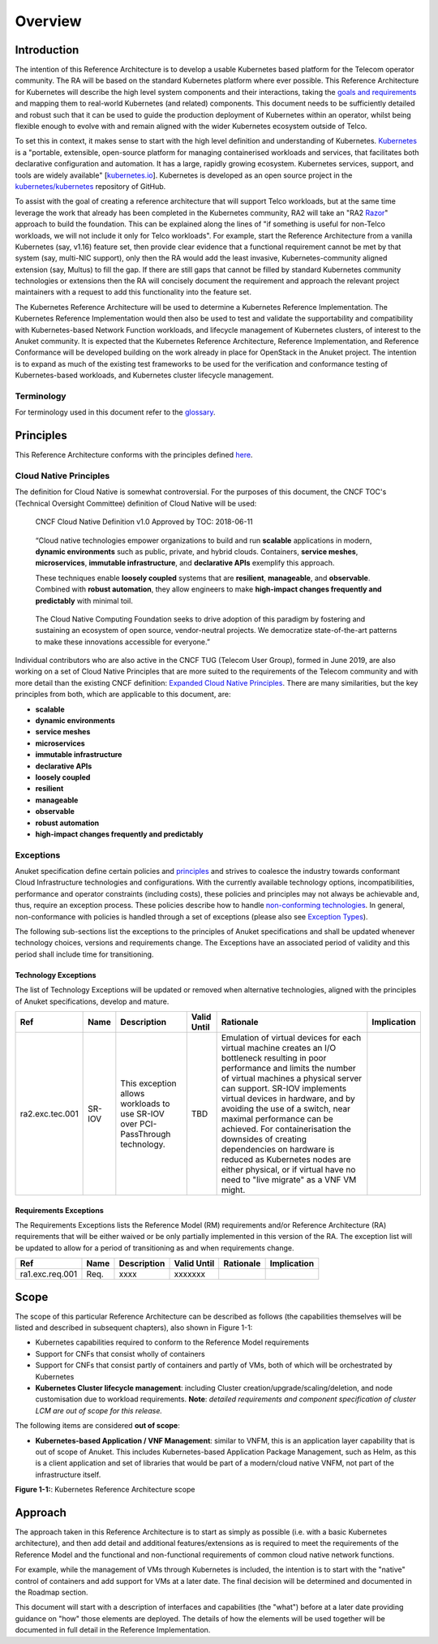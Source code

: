 Overview
========

Introduction
------------

The intention of this Reference Architecture is to develop a usable Kubernetes based platform for the Telecom operator
community. The RA will be based on the standard Kubernetes platform where ever possible. This Reference Architecture
for Kubernetes will describe the high level system components and their interactions, taking the
`goals and requirements <../../../common/chapter00.md>`__ and mapping them to real-world Kubernetes (and related)
components. This document needs to be sufficiently detailed and robust such that it can be used to guide the production
deployment of Kubernetes within an operator, whilst being flexible enough to evolve with and remain aligned with the
wider Kubernetes ecosystem outside of Telco.

To set this in context, it makes sense to start with the high level definition and understanding of Kubernetes.
`Kubernetes <https://kubernetes.io/>`__ is a "portable, extensible, open-source platform for managing containerised
workloads and services, that facilitates both declarative configuration and automation. It has a large, rapidly growing
ecosystem. Kubernetes services, support, and tools are widely available"
[`kubernetes.io <https://kubernetes.io/docs/concepts/overview/what-is-kubernetes/>`__]. Kubernetes is developed as an
open source project in the `kubernetes/kubernetes <https://github.com/kubernetes/kubernetes>`__ repository of GitHub.

To assist with the goal of creating a reference architecture that will support Telco workloads, but at the same time
leverage the work that already has been completed in the Kubernetes community, RA2 will take an
"RA2 `Razor <https://en.wikipedia.org/wiki/Philosophical_razor>`__" approach to build the foundation. This can be
explained along the lines of "if something is useful for non-Telco workloads, we will not include it only for Telco
workloads". For example, start the Reference Architecture from a vanilla Kubernetes (say, v1.16) feature set, then
provide clear evidence that a functional requirement cannot be met by that system (say, multi-NIC support), only then
the RA would add the least invasive, Kubernetes-community aligned extension (say, Multus) to fill the gap. If there are
still gaps that cannot be filled by standard Kubernetes community technologies or extensions then the RA will concisely
document the requirement and approach the relevant project maintainers with a request to add this functionality into
the feature set.

The Kubernetes Reference Architecture will be used to determine a Kubernetes Reference Implementation. The Kubernetes
Reference Implementation would then also be used to test and validate the supportability and compatibility with
Kubernetes-based Network Function workloads, and lifecycle management of Kubernetes clusters, of interest to the Anuket
community. It is expected that the Kubernetes Reference Architecture, Reference Implementation, and Reference
Conformance will be developed building on the work already in place for OpenStack in the Anuket project. The intention
is to expand as much of the existing test frameworks to be used for the verification and conformance testing of
Kubernetes-based workloads, and Kubernetes cluster lifecycle management.

Terminology
~~~~~~~~~~~

For terminology used in this document refer to the `glossary <../../../common/glossary.md>`__.

Principles
----------

This Reference Architecture conforms with the principles defined `here <../../../common/chapter00.md#2.0>`__.

Cloud Native Principles
~~~~~~~~~~~~~~~~~~~~~~~

The definition for Cloud Native is somewhat controversial. For the purposes of this document, the CNCF TOC's (Technical
Oversight Committee) definition of Cloud Native will be used:

   CNCF Cloud Native Definition v1.0
   Approved by TOC: 2018-06-11

..

   “Cloud native technologies empower organizations to build and run **scalable** applications in modern,
   **dynamic environments** such as public, private, and hybrid clouds. Containers, **service meshes**,
   **microservices**, **immutable infrastructure**, and **declarative APIs** exemplify this approach.

   These techniques enable **loosely coupled** systems that are **resilient**, **manageable**, and **observable**.
   Combined with **robust automation**, they allow engineers to make **high-impact changes frequently and predictably**
   with minimal toil.

..

   The Cloud Native Computing Foundation seeks to drive adoption of this paradigm by fostering and sustaining an
   ecosystem of open source, vendor-neutral projects. We democratize state-of-the-art patterns to make these innovations
   accessible for everyone.”

Individual contributors who are also active in the CNCF TUG (Telecom User Group), formed in June 2019, are also working
on a set of Cloud Native Principles that are more suited to the requirements of the Telecom community and with more
detail than the existing CNCF definition:
`Expanded Cloud Native Principles <https://networking.cloud-native-principles.org/cloud-native-principles>`__. There
are many similarities, but the key principles from both, which are applicable to this document, are:

-  **scalable**
-  **dynamic environments**
-  **service meshes**
-  **microservices**
-  **immutable infrastructure**
-  **declarative APIs**
-  **loosely coupled**
-  **resilient**
-  **manageable**
-  **observable**
-  **robust automation**
-  **high-impact changes frequently and predictably**

Exceptions
~~~~~~~~~~

Anuket specification define certain policies and `principles <../../../common/chapter00.md#2.0>`__ and strives to
coalesce the industry towards conformant Cloud Infrastructure technologies and configurations. With the currently
available technology options, incompatibilities, performance and operator constraints (including costs), these
policies and principles may not always be achievable and, thus, require an exception process. These policies
describe how to handle
`non-conforming technologies <../../../common/policies.md#cntt-policies-for-managing-non-conforming-technologies>`__.
In general, non-conformance with policies is handled through a set of exceptions (please also see
`Exception Types <../../../gov/chapters/chapter09.md#exception-types>`__).

The following sub-sections list the exceptions to the principles of Anuket specifications and shall be updated whenever
technology choices, versions and requirements change. The Exceptions have an associated period of validity and this
period shall include time for transitioning.

Technology Exceptions
^^^^^^^^^^^^^^^^^^^^^

The list of Technology Exceptions will be updated or removed when alternative technologies, aligned with the principles
of Anuket specifications, develop and mature.

+---------------+-------+---------------------------+-------+-----------------------------------------+-------------+
| Ref           | Name  | Description               | Valid | Rationale                               | Implication |
|               |       |                           | Until |                                         |             |
+===============+=======+===========================+=======+=========================================+=============+
|ra2.exc.tec.001|SR-IOV | This exception allows     | TBD   | Emulation of virtual devices for each   |             |
|               |       | workloads to use SR-IOV   |       | virtual  machine creates an I/O         |             |
|               |       | over PCI-PassThrough      |       | bottleneck resulting in poor performance|             |
|               |       | technology.               |       | and limits the number of virtual        |             |
|               |       |                           |       | machines a physical server can support. |             |
|               |       |                           |       | SR-IOV implements virtual devices in    |             |
|               |       |                           |       | hardware, and by avoiding the use of a  |             |
|               |       |                           |       | switch, near maximal performance can be |             |
|               |       |                           |       | achieved. For containerisation the      |             |
|               |       |                           |       | downsides of creating dependencies on   |             |
|               |       |                           |       | hardware is reduced as Kubernetes nodes |             |
|               |       |                           |       | are either physical, or if virtual have |             |
|               |       |                           |       | no need to "live migrate" as a VNF VM   |             |
|               |       |                           |       | might.                                  |             |
+---------------+-------+---------------------------+-------+-----------------------------------------+-------------+

Requirements Exceptions
^^^^^^^^^^^^^^^^^^^^^^^

The Requirements Exceptions lists the Reference Model (RM) requirements and/or Reference Architecture (RA) requirements
that will be either waived or be only partially implemented in this version of the RA. The exception list will be
updated to allow for a period of transitioning as and when requirements change.

+---------------+-------+---------------------------+-------+-----------------------------------------+-------------+
| Ref           | Name  | Description               | Valid | Rationale                               | Implication |
|               |       |                           | Until |                                         |             |
+===============+=======+===========================+=======+=========================================+=============+
|ra1.exc.req.001|Req.   | xxxx                      |xxxxxxx|                                         |             |          
+---------------+-------+---------------------------+-------+-----------------------------------------+-------------+

Scope
-----

The scope of this particular Reference Architecture can be described as follows (the capabilities themselves will be
listed and described in subsequent chapters), also shown in Figure 1-1:

-  Kubernetes capabilities required to conform to the Reference Model requirements
-  Support for CNFs that consist wholly of containers
-  Support for CNFs that consist partly of containers and partly of VMs, both of which will be orchestrated by
   Kubernetes
-  **Kubernetes Cluster lifecycle management**: including Cluster creation/upgrade/scaling/deletion, and node
   customisation due to workload requirements. **Note**: *detailed requirements and component specification of cluster
   LCM are out of scope for this release.*

The following items are considered **out of scope**:

-  **Kubernetes-based Application / VNF Management**: similar to VNFM, this is an application layer capability that is
   out of scope of Anuket. This includes Kubernetes-based Application Package Management, such as Helm, as this is a
   client application and set of libraries that would be part of a modern/cloud native VNFM, not part of the
   infrastructure itself.

.. image:: ../figures/ch01_scope_k8s.png
   :alt: "Figure 1-1:: Kubernetes Reference Architecture scope"

**Figure 1-1:**: Kubernetes Reference Architecture scope

Approach
--------

The approach taken in this Reference Architecture is to start as simply as possible (i.e. with a basic Kubernetes
architecture), and then add detail and additional features/extensions as is required to meet the requirements of the
Reference Model and the functional and non-functional requirements of common cloud native network functions.

For example, while the management of VMs through Kubernetes is included, the intention is to start with the "native"
control of containers and add support for VMs at a later date. The final decision will be determined and documented in
the Roadmap section.

This document will start with a description of interfaces and capabilities (the "what") before at a later date
providing guidance on "how" those elements are deployed. The details of how the elements will be used together will be
documented in full detail in the Reference Implementation.

